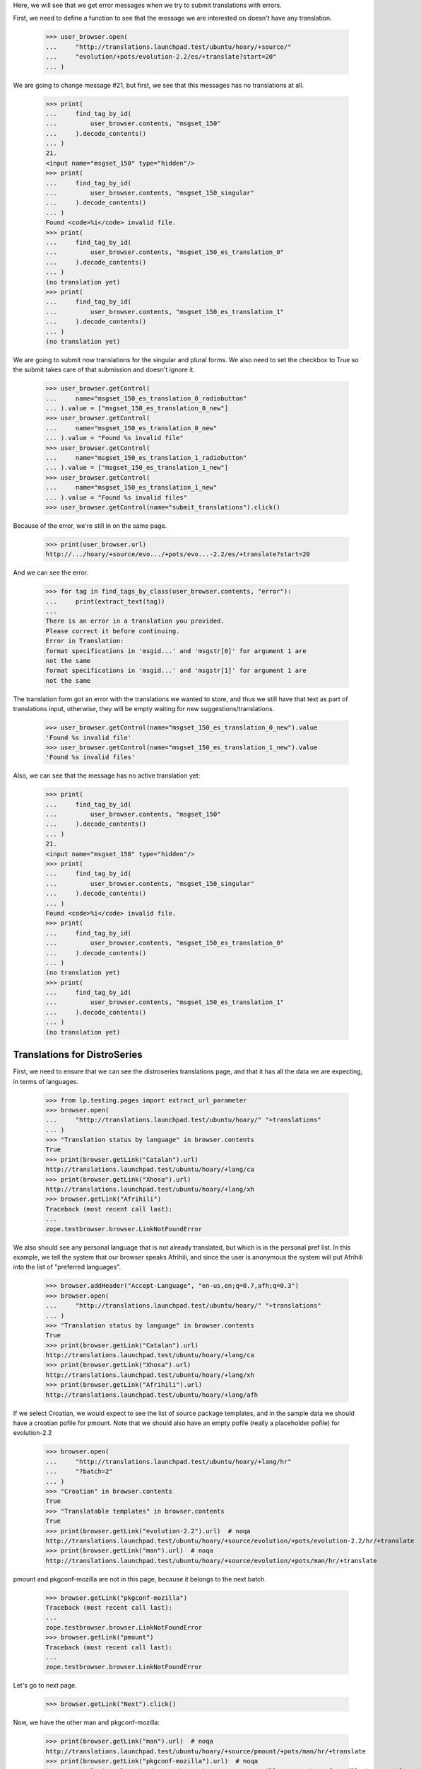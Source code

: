 Here, we will see that we get error messages when we try to submit
translations with errors.

First, we need to define a function to see that the message we are
interested on doesn't have any translation.

    >>> user_browser.open(
    ...     "http://translations.launchpad.test/ubuntu/hoary/+source/"
    ...     "evolution/+pots/evolution-2.2/es/+translate?start=20"
    ... )

We are going to change message #21, but first, we see that this messages
has no translations at all.

    >>> print(
    ...     find_tag_by_id(
    ...         user_browser.contents, "msgset_150"
    ...     ).decode_contents()
    ... )
    21.
    <input name="msgset_150" type="hidden"/>
    >>> print(
    ...     find_tag_by_id(
    ...         user_browser.contents, "msgset_150_singular"
    ...     ).decode_contents()
    ... )
    Found <code>%i</code> invalid file.
    >>> print(
    ...     find_tag_by_id(
    ...         user_browser.contents, "msgset_150_es_translation_0"
    ...     ).decode_contents()
    ... )
    (no translation yet)
    >>> print(
    ...     find_tag_by_id(
    ...         user_browser.contents, "msgset_150_es_translation_1"
    ...     ).decode_contents()
    ... )
    (no translation yet)

We are going to submit now translations for the singular and plural forms.
We also need to set the checkbox to True so the submit takes care of that
submission and doesn't ignore it.

    >>> user_browser.getControl(
    ...     name="msgset_150_es_translation_0_radiobutton"
    ... ).value = ["msgset_150_es_translation_0_new"]
    >>> user_browser.getControl(
    ...     name="msgset_150_es_translation_0_new"
    ... ).value = "Found %s invalid file"
    >>> user_browser.getControl(
    ...     name="msgset_150_es_translation_1_radiobutton"
    ... ).value = ["msgset_150_es_translation_1_new"]
    >>> user_browser.getControl(
    ...     name="msgset_150_es_translation_1_new"
    ... ).value = "Found %s invalid files"
    >>> user_browser.getControl(name="submit_translations").click()

Because of the error, we're still in on the same page.

    >>> print(user_browser.url)
    http://.../hoary/+source/evo.../+pots/evo...-2.2/es/+translate?start=20

And we can see the error.

    >>> for tag in find_tags_by_class(user_browser.contents, "error"):
    ...     print(extract_text(tag))
    ...
    There is an error in a translation you provided.
    Please correct it before continuing.
    Error in Translation:
    format specifications in 'msgid...' and 'msgstr[0]' for argument 1 are
    not the same
    format specifications in 'msgid...' and 'msgstr[1]' for argument 1 are
    not the same

The translation form got an error with the translations we wanted to store,
and thus we still have that text as part of translations input, otherwise,
they will be empty waiting for new suggestions/translations.

    >>> user_browser.getControl(name="msgset_150_es_translation_0_new").value
    'Found %s invalid file'
    >>> user_browser.getControl(name="msgset_150_es_translation_1_new").value
    'Found %s invalid files'

Also, we can see that the message has no active translation yet:

    >>> print(
    ...     find_tag_by_id(
    ...         user_browser.contents, "msgset_150"
    ...     ).decode_contents()
    ... )
    21.
    <input name="msgset_150" type="hidden"/>
    >>> print(
    ...     find_tag_by_id(
    ...         user_browser.contents, "msgset_150_singular"
    ...     ).decode_contents()
    ... )
    Found <code>%i</code> invalid file.
    >>> print(
    ...     find_tag_by_id(
    ...         user_browser.contents, "msgset_150_es_translation_0"
    ...     ).decode_contents()
    ... )
    (no translation yet)
    >>> print(
    ...     find_tag_by_id(
    ...         user_browser.contents, "msgset_150_es_translation_1"
    ...     ).decode_contents()
    ... )
    (no translation yet)

Translations for DistroSeries
=============================

First, we need to ensure that we can see the distroseries translations
page, and that it has all the data we are expecting, in terms of languages.

    >>> from lp.testing.pages import extract_url_parameter
    >>> browser.open(
    ...     "http://translations.launchpad.test/ubuntu/hoary/" "+translations"
    ... )
    >>> "Translation status by language" in browser.contents
    True
    >>> print(browser.getLink("Catalan").url)
    http://translations.launchpad.test/ubuntu/hoary/+lang/ca
    >>> print(browser.getLink("Xhosa").url)
    http://translations.launchpad.test/ubuntu/hoary/+lang/xh
    >>> browser.getLink("Afrihili")
    Traceback (most recent call last):
    ...
    zope.testbrowser.browser.LinkNotFoundError

We also should see any personal language that is not already translated, but
which is in the personal pref list. In this example, we tell the system that
our browser speaks Afrihili, and since the user is anonymous the system will
put Afrihili into the list of "preferred languages".

    >>> browser.addHeader("Accept-Language", "en-us,en;q=0.7,afh;q=0.3")
    >>> browser.open(
    ...     "http://translations.launchpad.test/ubuntu/hoary/" "+translations"
    ... )
    >>> "Translation status by language" in browser.contents
    True
    >>> print(browser.getLink("Catalan").url)
    http://translations.launchpad.test/ubuntu/hoary/+lang/ca
    >>> print(browser.getLink("Xhosa").url)
    http://translations.launchpad.test/ubuntu/hoary/+lang/xh
    >>> print(browser.getLink("Afrihili").url)
    http://translations.launchpad.test/ubuntu/hoary/+lang/afh

If we select Croatian, we would expect to see the list of source package
templates, and in the sample data we should have a croatian pofile for
pmount. Note that we should also have an empty pofile (really a placeholder
pofile) for evolution-2.2

    >>> browser.open(
    ...     "http://translations.launchpad.test/ubuntu/hoary/+lang/hr"
    ...     "?batch=2"
    ... )
    >>> "Croatian" in browser.contents
    True
    >>> "Translatable templates" in browser.contents
    True
    >>> print(browser.getLink("evolution-2.2").url)  # noqa
    http://translations.launchpad.test/ubuntu/hoary/+source/evolution/+pots/evolution-2.2/hr/+translate
    >>> print(browser.getLink("man").url)  # noqa
    http://translations.launchpad.test/ubuntu/hoary/+source/evolution/+pots/man/hr/+translate

pmount and pkgconf-mozilla are not in this page, because it belongs to the
next batch.

    >>> browser.getLink("pkgconf-mozilla")
    Traceback (most recent call last):
    ...
    zope.testbrowser.browser.LinkNotFoundError
    >>> browser.getLink("pmount")
    Traceback (most recent call last):
    ...
    zope.testbrowser.browser.LinkNotFoundError

Let's go to next page.

    >>> browser.getLink("Next").click()

Now, we have the other man and pkgconf-mozilla:

    >>> print(browser.getLink("man").url)  # noqa
    http://translations.launchpad.test/ubuntu/hoary/+source/pmount/+pots/man/hr/+translate
    >>> print(browser.getLink("pkgconf-mozilla").url)  # noqa
    http://translations.launchpad.test/ubuntu/hoary/+source/mozilla/+pots/pkgconf-mozilla/hr/+translate

Let's go to next page.

    >>> browser.getLink("Next").click()

And finally, we will get pmount.

    >>> print(browser.getLink("pmount").url)  # noqa
    http://translations.launchpad.test/ubuntu/hoary/+source/pmount/+pots/pmount/hr/+translate

With its latest translator.

    >>> "Edgar Bursic" in browser.contents
    True

Last translator
---------------

When there's no reviewer and date of review on a last touched PO message
inside a PO file (for example, when it was uploaded from the package), the
last translator is displayed.

    >>> browser.open(
    ...     "http://translations.launchpad.test/ubuntu/hoary/+lang/de"
    ... )
    >>> print(
    ...     extract_text(
    ...         find_tag_by_id(browser.contents, "pkgconf-mozilla-time")
    ...     )
    ... )
    2005-05-06
    >>> print(
    ...     extract_text(
    ...         find_tag_by_id(browser.contents, "pkgconf-mozilla-person")
    ...     )
    ... )
    Helge Kreutzmann

PlaceholderPOFile
-----------------

There are no translations yet for pmount into Portuguese. Carlos has
decided to start contributing translations to that package.

    >>> browser = setupBrowser(auth="Basic carlos@canonical.com:test")
    >>> browser.open(
    ...     "http://translations.launchpad.test/ubuntu/hoary/+source/pmount/"
    ...     "+pots/pmount/pt_BR/+translate"
    ... )

Then he decides that he only wants to filter on untranslated entries (he's
not aware that this translation is actually empty, i.e. there is no such PO
file):

    >>> browser.getControl(name="show", index=1).value = ["untranslated"]
    >>> browser.getControl("Change").click()
    >>> print(extract_url_parameter(browser.url, "batch"))
    batch=10
    >>> print(extract_url_parameter(browser.url, "show"))
    show=untranslated
    >>> "10." in browser.contents
    True

If everything works out ok, that means that PlaceholderPOFile has actually
returned all untranslated entries.

Finally, lets also check that translated entries show up as well.

    >>> browser.getControl(name="show", index=1).value = ["translated"]
    >>> browser.getControl("Change").click()
    >>> print(extract_url_parameter(browser.url, "show"))
    show=translated
    >>> "There are no messages that match this filtering." in browser.contents
    True

Links to filtered pages
-----------------------

The DistroSeries per-language overview page shows different statistics:
a count of untranslated messages, messages with new, unreviewed suggestions,
and a count of messages which had their imported translations changed in
Ubuntu.

Looking at the Spanish language overview page, we can see that there are
15 untranslated, 1 unreviewed and 1 changed in Ubuntu Evolution translations
(all numbers repeated as hidden 'sortkey' values).

    >>> browser.open(
    ...     "http://translations.launchpad.test/ubuntu/hoary/+lang/es"
    ... )
    >>> evolution_line = find_tag_by_id(browser.contents, "evolution-2.2")
    >>> print(extract_text(evolution_line))
    evolution-2.2
    15 1 1
    ...

The template title points to the general translate page:

    # We are not using browser.getLink because there is no unique way to
    # get all of the relevant links, and we don't want to pollute the
    # page template with too many IDs useful only for testing.
    >>> all_links = evolution_line.find_all("a")
    >>> base_href = browser.url
    >>> unfiltered = all_links[0]
    >>> print(extract_text(unfiltered))
    evolution-2.2
    >>> print(extract_link_from_tag(unfiltered, base_href))  # noqa
    http://translations.launchpad.test/ubuntu/hoary/+source/evolution/+pots/evolution-2.2/es/+translate

The number of untranslated entries points to the same page, which now show
only untranslated items. When we follow this link, the filtering combo box
has the right filter preselected.

    >>> untranslated = all_links[1]
    >>> print(extract_text(untranslated))
    15
    >>> untranslated_link = extract_link_from_tag(untranslated, base_href)
    >>> browser.open(untranslated_link)
    >>> browser.url  # noqa
    'http://translations.launchpad.test/ubuntu/hoary/+source/evolution/+pots/evolution-2.2/es/+translate?show=untranslated'
    >>> print(browser.getControl(name="show", index=1).value)
    ['untranslated']

Similarly, the number of unreviewed entries points to the translation page
with the 'with new suggestions' filter selected.

    >>> unreviewed = all_links[2]
    >>> print(extract_text(unreviewed))
    1
    >>> unreviewed_link = extract_link_from_tag(unreviewed, base_href)
    >>> browser.open(unreviewed_link)
    >>> browser.url  # noqa
    'http://translations.launchpad.test/ubuntu/hoary/+source/evolution/+pots/evolution-2.2/es/+translate?show=new_suggestions'
    >>> print(browser.getControl(name="show", index=1).value)
    ['new_suggestions']

The number of updated entries points to the translation page with the
'changed in Ubuntu' filter selected.

    >>> updated = all_links[3]
    >>> print(extract_text(updated))
    1
    >>> updated_link = extract_link_from_tag(updated, base_href)
    >>> browser.open(updated_link)
    >>> browser.url  # noqa
    'http://translations.launchpad.test/ubuntu/hoary/+source/evolution/+pots/evolution-2.2/es/+translate?show=changed_in_ubuntu'
    >>> print(browser.getControl(name="show", index=1).value)
    ['changed_in_ubuntu']

==========================
Legend and headers display
==========================

On template overview page, when user is not logged in (and there is no
sufficient GeoIP data), or user has not set their preferred languages,
legend should be hidden from them since he's looking only at the list
of templates.

We are pretending to be coming from 255.255.255.255 so no GeoIP data
will match (otherwise, we'll get a couple of African languages as
preferred languages, and we are testing behaviour when no languages are
wanted other than those an app is translated to).  255.255.255.255 is just
a random choice of an IP address for which we hold no GeoIP mappings.

    >>> anon_browser.addHeader("X-Forwarded-For", "255.255.255.255")
    >>> anon_browser.open(
    ...     "http://translations.launchpad.test/evolution/trunk/"
    ...     "+translations"
    ... )
    >>> find_tag_by_id(anon_browser.contents, "legend") is None
    False

When looking at a specific template with at least one translation, they
will again see the legend.

    >>> anon_browser.open(
    ...     "http://translations.launchpad.test/evolution/trunk/+pots/"
    ...     "evolution-2.2"
    ... )
    >>> find_tag_by_id(anon_browser.contents, "legend") is None
    False

The same happens for template overview page for packages.

    >>> anon_browser.open(
    ...     "http://translations.launchpad.test/ubuntu/hoary/+source/"
    ...     "evolution/+translations"
    ... )
    >>> find_tag_by_id(anon_browser.contents, "legend") is None
    True

And with at least one translation, legend is shown.

    >>> anon_browser.open(
    ...     "http://translations.launchpad.test/ubuntu/hoary/+source/"
    ...     "evolution/+pots/man"
    ... )
    >>> find_tag_by_id(anon_browser.contents, "legend") is None
    False

When there are no translations in a single template, legend and
headers will not be shown.

    # To check this, we need to state that this project uses Launchpad for
    # translations.
    >>> admin_browser.open(
    ...     "http://launchpad.test/netapplet/+configure-translations"
    ... )
    >>> admin_browser.getControl("Launchpad").click()
    >>> admin_browser.getControl("Change").click()
    >>> anon_browser.open(
    ...     "http://translations.launchpad.test/netapplet/trunk/+pots/"
    ...     "netapplet"
    ... )
    >>> find_tag_by_id(anon_browser.contents, "legend") is None
    True

And likewise for PO template pages for templates without translations
in packages:

    >>> anon_browser.open(
    ...     "http://translations.launchpad.test/ubuntu/hoary/+source/pmount/"
    ...     "+pots/man"
    ... )
    >>> find_tag_by_id(anon_browser.contents, "legend") is None
    True


The PO Template Views
=====================

Carlos is a translator who translates things into Spanish and Catalan.
When he looks at available translations for Evolution in Hoary, he
should see Catalan in the list.

    >>> browser = setupBrowser(auth="Basic carlos@canonical.com:test")
    >>> browser.open(
    ...     "http://translations.launchpad.test/ubuntu/hoary/+source/"
    ...     "evolution/+translations"
    ... )
    >>> "Catalan" in browser.contents
    True

But also, he doesn't want to see other languages in the list.  So, he
shouldn't see eg. Japanese.

    >>> "Japanese" in browser.contents
    False

Next, if he chooses to view all the languages, he should see Japanese
among the languages on the page.

    >>> browser.getLink("View template & all languages...").click()
    >>> "Japanese" in browser.contents
    True

So, everything is fine, and Carlos can sleep calmly.

Links to filtered pages
=======================

The POTemplate overview page shows different statistics: a count of
untranslated messages, messages with new, unreviewed suggestions, and
a count of messages which had their imported translations changed in
Ubuntu.

Looking at the POTemplate overview page, we can see that there are
15 untranslated, 1 unreviewed and 1 changed in Ubuntu Spanish translations
(all numbers repeated as hidden 'sortkey' values).

    >>> browser.open(
    ...     "http://translations.launchpad.test/ubuntu/hoary/"
    ...     + "+source/evolution/+pots/evolution-2.2"
    ... )
    >>> spanish_line = find_tag_by_id(browser.contents, "evolution-2.2_es")
    >>> print(extract_text(spanish_line))
    Spanish
    15 1 1
    ...

Language title points to the general translate page:

    # We are not using browser.getLink because there is no unique way to
    # get all of the relevant links, and we don't want to pollute the
    # page template with too many IDs useful only for testing.
    >>> all_links = spanish_line.find_all("a")
    >>> base_href = browser.url
    >>> unfiltered = all_links[0]
    >>> print(extract_text(unfiltered))
    Spanish
    >>> print(extract_link_from_tag(unfiltered, base_href))  # noqa
    http://translations.launchpad.test/ubuntu/hoary/+source/evolution/+pots/evolution-2.2/es/+translate

The number of untranslated entries points to the same page, which now shows
only untranslated items. When we follow this link, the filtering combo box has
the right filter preselected.

    >>> untranslated = all_links[1]
    >>> print(extract_text(untranslated))
    15
    >>> untranslated_link = extract_link_from_tag(untranslated, base_href)
    >>> browser.open(untranslated_link)
    >>> browser.url  # noqa
    'http://translations.launchpad.test/ubuntu/hoary/+source/evolution/+pots/evolution-2.2/es/+translate?show=untranslated'
    >>> print(browser.getControl(name="show", index=2).value)
    untranslated

Similarly, the number of unreviewed entries points to the translation page
with the 'with new suggestions' filter selected.

    >>> unreviewed = all_links[2]
    >>> print(extract_text(unreviewed))
    1
    >>> unreviewed_link = extract_link_from_tag(unreviewed, base_href)
    >>> browser.open(unreviewed_link)
    >>> browser.url  # noqa
    'http://translations.launchpad.test/ubuntu/hoary/+source/evolution/+pots/evolution-2.2/es/+translate?show=new_suggestions'
    >>> print(browser.getControl(name="show", index=2).value)
    new_suggestions

The number of updated entries points to the translation page with the
'changed in Ubuntu' filter selected.

    >>> updated = all_links[3]
    >>> print(extract_text(updated))
    1
    >>> updated_link = extract_link_from_tag(updated, base_href)
    >>> browser.open(updated_link)
    >>> browser.url  # noqa
    'http://translations.launchpad.test/ubuntu/hoary/+source/evolution/+pots/evolution-2.2/es/+translate?show=changed_in_ubuntu'
    >>> print(browser.getControl(name="show", index=2).value)
    changed_in_ubuntu
